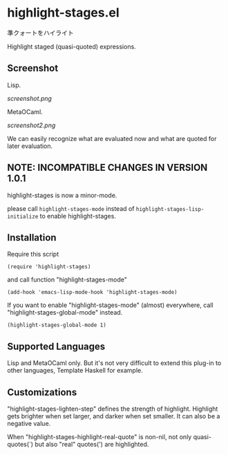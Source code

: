 * highlight-stages.el

準クォートをハイライト

Highlight staged (quasi-quoted) expressions.

** Screenshot

Lisp.

[[screenshot.png]]

MetaOCaml.

[[screenshot2.png]]

We can easily recognize what are evaluated now and what are quoted for
later evaluation.

** NOTE: INCOMPATIBLE CHANGES IN VERSION 1.0.1

highlight-stages is now a minor-mode.

please call =highlight-stages-mode= instead of
=highlight-stages-lisp-initialize= to enable highlight-stages.

** Installation

Require this script

: (require 'highlight-stages)

and call function "highlight-stages-mode"

: (add-hook 'emacs-lisp-mode-hook 'highlight-stages-mode)

If you want to enable "highlight-stages-mode" (almost) everywhere,
call "highlight-stages-global-mode" instead.

: (highlight-stages-global-mode 1)

** Supported Languages

Lisp and MetaOCaml only. But it's not very difficult to extend this
plug-in to other languages, Template Haskell for example.

** Customizations

"highlight-stages-lighten-step" defines the strength of
highlight. Highlight gets brighter when set larger, and darker when
set smaller. It can also be a negative value.

When "highlight-stages-highlight-real-quote" is non-nil, not only
quasi-quotes(`) but also "real" quotes(') are highlighted.
